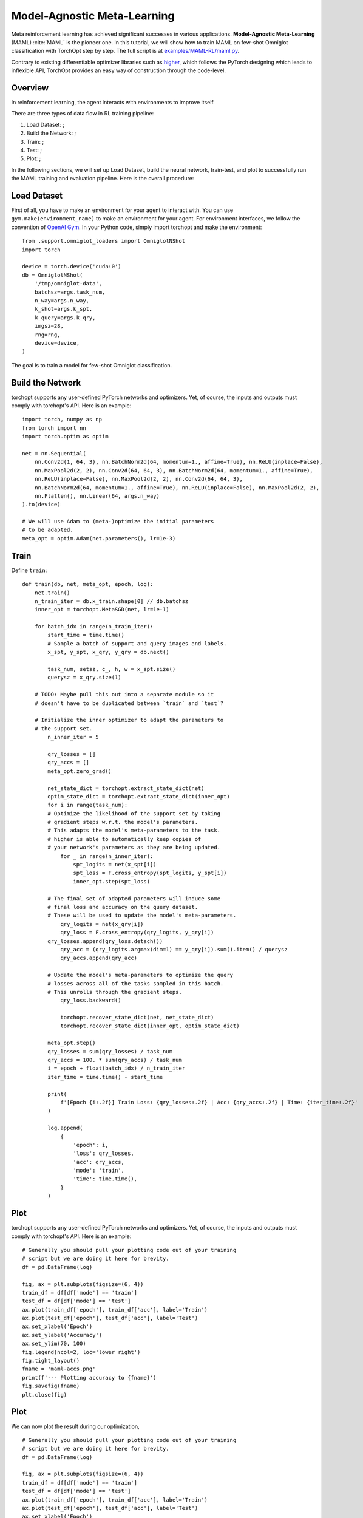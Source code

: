 Model-Agnostic Meta-Learning
============================

Meta reinforcement learning has achieved significant successes in various applications.
**Model-Agnostic Meta-Learning** (MAML) :cite:`MAML` is the pioneer one.
In this tutorial, we will show how to train MAML on few-shot Omniglot classification with TorchOpt step by step.
The full script is at `examples/MAML-RL/maml.py <https://github.com/metaopt/TorchOpt/blob/main/examples/few-shot/maml_omniglot.py>`_.

Contrary to existing differentiable optimizer libraries such as `higher <https://github.com/facebookresearch/higher>`_, which follows the PyTorch designing which leads to inflexible API, TorchOpt provides an easy way of construction through the code-level.


Overview
--------

In reinforcement learning, the agent interacts with environments to improve itself.


There are three types of data flow in RL training pipeline:

1. Load Dataset: ;
2. Build the Network: ;
3. Train: ;
4. Test: ;
5. Plot: ;


In the following sections, we will set up Load Dataset, build the neural network, train-test, and plot to successfully run the MAML training and evaluation pipeline.
Here is the overall procedure:


Load Dataset
------------

First of all, you have to make an environment for your agent to interact with. You can use ``gym.make(environment_name)`` to make an environment for your agent. For environment interfaces, we follow the convention of `OpenAI Gym <https://github.com/openai/gym>`_. In your Python code, simply import torchopt and make the environment:
::

    from .support.omniglot_loaders import OmniglotNShot
    import torch

    device = torch.device('cuda:0')
    db = OmniglotNShot(
        '/tmp/omniglot-data',
        batchsz=args.task_num,
        n_way=args.n_way,
        k_shot=args.k_spt,
        k_query=args.k_qry,
        imgsz=28,
        rng=rng,
        device=device,
    )


The goal is to train a model for few-shot Omniglot classification.

Build the Network
-----------------

torchopt supports any user-defined PyTorch networks and optimizers. Yet, of course, the inputs and outputs must comply with torchopt's API. Here is an example:
::

    import torch, numpy as np
    from torch import nn
    import torch.optim as optim

    net = nn.Sequential(
        nn.Conv2d(1, 64, 3), nn.BatchNorm2d(64, momentum=1., affine=True), nn.ReLU(inplace=False),
        nn.MaxPool2d(2, 2), nn.Conv2d(64, 64, 3), nn.BatchNorm2d(64, momentum=1., affine=True),
        nn.ReLU(inplace=False), nn.MaxPool2d(2, 2), nn.Conv2d(64, 64, 3),
        nn.BatchNorm2d(64, momentum=1., affine=True), nn.ReLU(inplace=False), nn.MaxPool2d(2, 2),
        nn.Flatten(), nn.Linear(64, args.n_way)
    ).to(device)

    # We will use Adam to (meta-)optimize the initial parameters
    # to be adapted.
    meta_opt = optim.Adam(net.parameters(), lr=1e-3)


Train
-----

Define ``train``:
::

    def train(db, net, meta_opt, epoch, log):
        net.train()
        n_train_iter = db.x_train.shape[0] // db.batchsz
        inner_opt = torchopt.MetaSGD(net, lr=1e-1)

        for batch_idx in range(n_train_iter):
            start_time = time.time()
            # Sample a batch of support and query images and labels.
            x_spt, y_spt, x_qry, y_qry = db.next()

            task_num, setsz, c_, h, w = x_spt.size()
            querysz = x_qry.size(1)

        # TODO: Maybe pull this out into a separate module so it
        # doesn't have to be duplicated between `train` and `test`?

        # Initialize the inner optimizer to adapt the parameters to
        # the support set.
            n_inner_iter = 5

            qry_losses = []
            qry_accs = []
            meta_opt.zero_grad()

            net_state_dict = torchopt.extract_state_dict(net)
            optim_state_dict = torchopt.extract_state_dict(inner_opt)
            for i in range(task_num):
            # Optimize the likelihood of the support set by taking
            # gradient steps w.r.t. the model's parameters.
            # This adapts the model's meta-parameters to the task.
            # higher is able to automatically keep copies of
            # your network's parameters as they are being updated.
                for _ in range(n_inner_iter):
                    spt_logits = net(x_spt[i])
                    spt_loss = F.cross_entropy(spt_logits, y_spt[i])
                    inner_opt.step(spt_loss)

            # The final set of adapted parameters will induce some
            # final loss and accuracy on the query dataset.
            # These will be used to update the model's meta-parameters.
                qry_logits = net(x_qry[i])
                qry_loss = F.cross_entropy(qry_logits, y_qry[i])
            qry_losses.append(qry_loss.detach())
                qry_acc = (qry_logits.argmax(dim=1) == y_qry[i]).sum().item() / querysz
                qry_accs.append(qry_acc)

            # Update the model's meta-parameters to optimize the query
            # losses across all of the tasks sampled in this batch.
            # This unrolls through the gradient steps.
                qry_loss.backward()

                torchopt.recover_state_dict(net, net_state_dict)
                torchopt.recover_state_dict(inner_opt, optim_state_dict)

            meta_opt.step()
            qry_losses = sum(qry_losses) / task_num
            qry_accs = 100. * sum(qry_accs) / task_num
            i = epoch + float(batch_idx) / n_train_iter
            iter_time = time.time() - start_time

            print(
                f'[Epoch {i:.2f}] Train Loss: {qry_losses:.2f} | Acc: {qry_accs:.2f} | Time: {iter_time:.2f}'
            )

            log.append(
                {
                    'epoch': i,
                    'loss': qry_losses,
                    'acc': qry_accs,
                    'mode': 'train',
                    'time': time.time(),
                }
            )

Plot
----

torchopt supports any user-defined PyTorch networks and optimizers. Yet, of course, the inputs and outputs must comply with torchopt's API. Here is an example:

::

    # Generally you should pull your plotting code out of your training
    # script but we are doing it here for brevity.
    df = pd.DataFrame(log)

    fig, ax = plt.subplots(figsize=(6, 4))
    train_df = df[df['mode'] == 'train']
    test_df = df[df['mode'] == 'test']
    ax.plot(train_df['epoch'], train_df['acc'], label='Train')
    ax.plot(test_df['epoch'], test_df['acc'], label='Test')
    ax.set_xlabel('Epoch')
    ax.set_ylabel('Accuracy')
    ax.set_ylim(70, 100)
    fig.legend(ncol=2, loc='lower right')
    fig.tight_layout()
    fname = 'maml-accs.png'
    print(f'--- Plotting accuracy to {fname}')
    fig.savefig(fname)
    plt.close(fig)

.. .. image:: /_static/images/maml-accs.png
..     :align: center
..     :height: 300

Plot
----

We can now plot the result during our optimization,

::

    # Generally you should pull your plotting code out of your training
    # script but we are doing it here for brevity.
    df = pd.DataFrame(log)

    fig, ax = plt.subplots(figsize=(6, 4))
    train_df = df[df['mode'] == 'train']
    test_df = df[df['mode'] == 'test']
    ax.plot(train_df['epoch'], train_df['acc'], label='Train')
    ax.plot(test_df['epoch'], test_df['acc'], label='Test')
    ax.set_xlabel('Epoch')
    ax.set_ylabel('Accuracy')
    ax.set_ylim(70, 100)
    fig.legend(ncol=2, loc='lower right')
    fig.tight_layout()
    fname = 'maml-accs.png'
    print(f'--- Plotting accuracy to {fname}')
    fig.savefig(fname)
    plt.close(fig)

.. .. image:: /_static/images/maml-accs.png
..     :align: center
..     :height: 300


.. rubric:: References

.. bibliography:: /refs.bib
    :style: unsrtalpha

